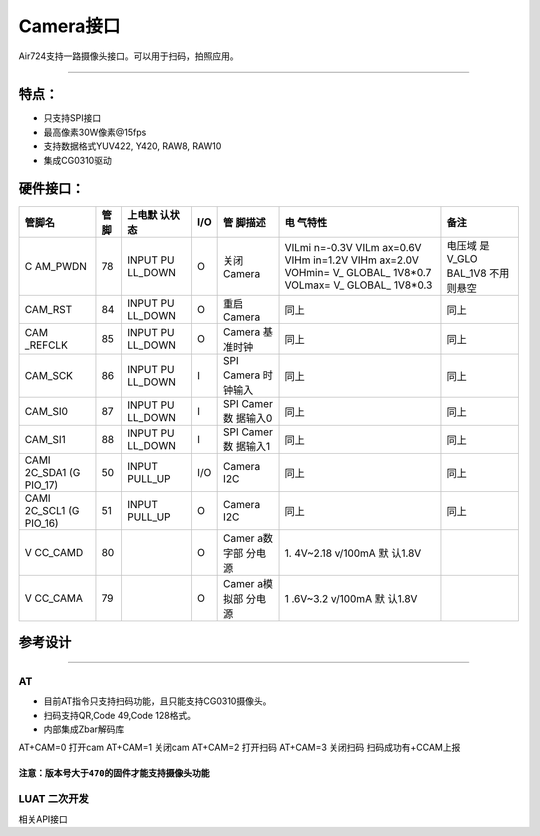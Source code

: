 Camera接口
==========

Air724支持一路摄像头接口。可以用于扫码，拍照应用。

--------------

特点：
''''''

-  只支持SPI接口
-  最高像素30W像素@15fps
-  支持数据格式YUV422, Y420, RAW8, RAW10
-  集成CG0310驱动

硬件接口：
''''''''''

+---------+---------+---------+---------+---------+---------+---------+
| 管脚名  | 管脚    | 上电默  | I/O     | 管      | 电      | 备注    |
|         |         | 认状态  |         | 脚描述  | 气特性  |         |
+=========+=========+=========+=========+=========+=========+=========+
| C       | 78      | INPUT   | O       | 关闭    | VILmi   | 电压域  |
| AM_PWDN |         | PU      |         | Camera  | n=-0.3V | 是V_GLO |
|         |         | LL_DOWN |         |         | VILm    | BAL_1V8 |
|         |         |         |         |         | ax=0.6V | 不用    |
|         |         |         |         |         | VIHm    | 则悬空  |
|         |         |         |         |         | in=1.2V |         |
|         |         |         |         |         | VIHm    |         |
|         |         |         |         |         | ax=2.0V |         |
|         |         |         |         |         | VOHmin= |         |
|         |         |         |         |         | V_      |         |
|         |         |         |         |         | GLOBAL_ |         |
|         |         |         |         |         | 1V8*0.7 |         |
|         |         |         |         |         | VOLmax= |         |
|         |         |         |         |         | V_      |         |
|         |         |         |         |         | GLOBAL_ |         |
|         |         |         |         |         | 1V8*0.3 |         |
+---------+---------+---------+---------+---------+---------+---------+
| CAM_RST | 84      | INPUT   | O       | 重启    | 同上    | 同上    |
|         |         | PU      |         | Camera  |         |         |
|         |         | LL_DOWN |         |         |         |         |
+---------+---------+---------+---------+---------+---------+---------+
| CAM     | 85      | INPUT   | O       | Camera  | 同上    | 同上    |
| _REFCLK |         | PU      |         | 基      |         |         |
|         |         | LL_DOWN |         | 准时钟  |         |         |
+---------+---------+---------+---------+---------+---------+---------+
| CAM_SCK | 86      | INPUT   | I       | SPI     | 同上    | 同上    |
|         |         | PU      |         | Camera  |         |         |
|         |         | LL_DOWN |         | 时      |         |         |
|         |         |         |         | 钟输入  |         |         |
+---------+---------+---------+---------+---------+---------+---------+
| CAM_SI0 | 87      | INPUT   | I       | SPI     | 同上    | 同上    |
|         |         | PU      |         | Camer数 |         |         |
|         |         | LL_DOWN |         | 据输入0 |         |         |
+---------+---------+---------+---------+---------+---------+---------+
| CAM_SI1 | 88      | INPUT   | I       | SPI     | 同上    | 同上    |
|         |         | PU      |         | Camer数 |         |         |
|         |         | LL_DOWN |         | 据输入1 |         |         |
+---------+---------+---------+---------+---------+---------+---------+
| CAMI    | 50      | INPUT   | I/O     | Camera  | 同上    | 同上    |
| 2C_SDA1 |         | PULL_UP |         | I2C     |         |         |
| (G      |         |         |         |         |         |         |
| PIO_17) |         |         |         |         |         |         |
+---------+---------+---------+---------+---------+---------+---------+
| CAMI    | 51      | INPUT   | O       | Camera  | 同上    | 同上    |
| 2C_SCL1 |         | PULL_UP |         | I2C     |         |         |
| (G      |         |         |         |         |         |         |
| PIO_16) |         |         |         |         |         |         |
+---------+---------+---------+---------+---------+---------+---------+
| V       | 80      |         | O       | Camer   | 1.      |         |
| CC_CAMD |         |         |         | a数字部 | 4V~2.18 |         |
|         |         |         |         | 分电源  | v/100mA |         |
|         |         |         |         |         | 默      |         |
|         |         |         |         |         | 认1.8V  |         |
+---------+---------+---------+---------+---------+---------+---------+
| V       | 79      |         | O       | Camer   | 1       |         |
| CC_CAMA |         |         |         | a模拟部 | .6V~3.2 |         |
|         |         |         |         | 分电源  | v/100mA |         |
|         |         |         |         |         | 默      |         |
|         |         |         |         |         | 认1.8V  |         |
+---------+---------+---------+---------+---------+---------+---------+

参考设计
''''''''

.. image:: http://openluat-luatcommunity.oss-cn-hangzhou.aliyuncs.com/images/20200615000342506_11.png

   AVDD,DVDD,DOVDD的滤波电容要靠近摄像投接口放置
   CAM_SCK,CAM_REFCLK时钟走线要包地处理
   整个camera走线要远离VBAT和RF走线，以免互相干扰
   模拟电源VCAMA要包地处理，整个摄像投的模拟部分是由VCAMA供电

--------------

AT
~~

-  目前AT指令只支持扫码功能，且只能支持CG0310摄像头。
-  扫码支持QR,Code 49,Code 128格式。
-  内部集成Zbar解码库

AT+CAM=0 打开cam AT+CAM=1 关闭cam AT+CAM=2 打开扫码 AT+CAM=3 关闭扫码
扫码成功有+CCAM上报

``注意：版本号大于470的固件才能支持摄像头功能``
-----------------------------------------------

LUAT 二次开发
~~~~~~~~~~~~~

相关API接口
